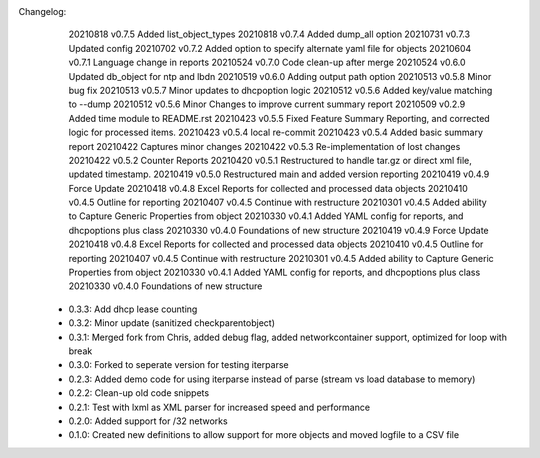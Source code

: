Changelog:
    20210818 v0.7.5 Added list_object_types
    20210818 v0.7.4 Added dump_all option
    20210731 v0.7.3 Updated config
    20210702 v0.7.2 Added option to specify alternate yaml file for objects
    20210604 v0.7.1 Language change in reports
    20210524 v0.7.0 Code clean-up after merge 
    20210524 v0.6.0 Updated db_object for ntp and lbdn
    20210519 v0.6.0 Adding output path option
    20210513 v0.5.8 Minor bug fix
    20210513 v0.5.7 Minor updates to dhcpoption logic
    20210512 v0.5.6 Added key/value matching to --dump
    20210512 v0.5.6 Minor Changes to improve current summary report
    20210509 v0.2.9 Added time module to README.rst
    20210423 v0.5.5 Fixed Feature Summary Reporting, and corrected logic for processed items.
    20210423 v0.5.4 local re-commit
    20210423 v0.5.4 Added basic summary report
    20210422 Captures minor changes
    20210422 v0.5.3 Re-implementation of lost changes
    20210422 v0.5.2 Counter Reports
    20210420 v0.5.1 Restructured to handle tar.gz or direct xml file, updated timestamp.
    20210419 v0.5.0 Restructured main and added version reporting
    20210419 v0.4.9 Force Update
    20210418 v0.4.8 Excel Reports for collected and processed data objects
    20210410 v0.4.5 Outline for reporting
    20210407 v0.4.5 Continue with restructure
    20210301 v0.4.5 Added ability to Capture Generic Properties from object
    20210330 v0.4.1 Added YAML config for reports, and dhcpoptions plus class
    20210330 v0.4.0 Foundations of new structure
    20210419 v0.4.9 Force Update
    20210418 v0.4.8 Excel Reports for collected and processed data objects
    20210410 v0.4.5 Outline for reporting
    20210407 v0.4.5 Continue with restructure
    20210301 v0.4.5 Added ability to Capture Generic Properties from object
    20210330 v0.4.1 Added YAML config for reports, and dhcpoptions plus class
    20210330 v0.4.0 Foundations of new structure

 - 0.3.3: Add dhcp lease counting
 - 0.3.2: Minor update (sanitized checkparentobject)
 - 0.3.1: Merged fork from Chris, added debug flag, added networkcontainer support, optimized for loop with break
 - 0.3.0: Forked to seperate version for testing iterparse
 - 0.2.3: Added demo code for using iterparse instead of parse (stream vs load database to memory)
 - 0.2.2: Clean-up old code snippets
 - 0.2.1: Test with lxml as XML parser for increased speed and performance
 - 0.2.0: Added support for /32 networks
 - 0.1.0: Created new definitions to allow support for more objects and moved logfile to a CSV file
